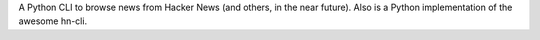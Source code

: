 
A Python CLI to browse news from Hacker News (and others, in the near future).
Also is a Python implementation of the awesome hn-cli.


